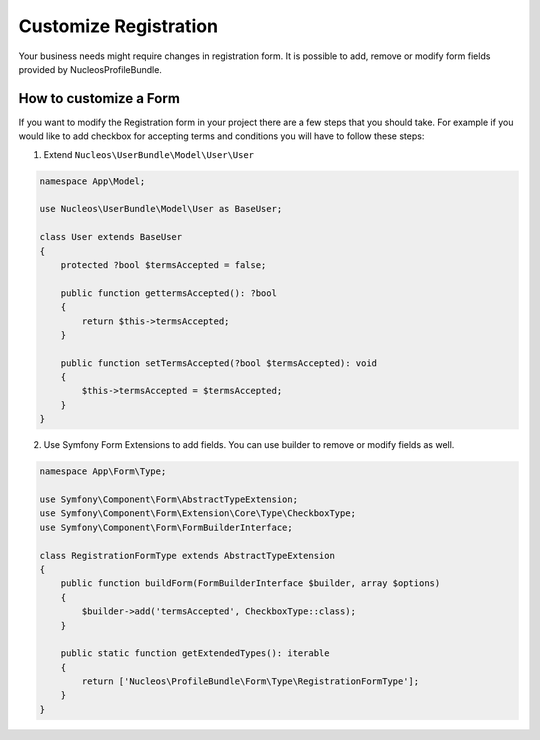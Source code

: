 Customize Registration
======================

Your business needs might require changes in registration form. It is possible to add, remove or modify form fields provided by NucleosProfileBundle.

How to customize a Form
-----------------------

If you want to modify the Registration form in your project there are a few steps that you should take. For example if you would like to add checkbox for accepting terms and conditions you will have to follow these steps:

1. Extend ``Nucleos\UserBundle\Model\User\User``

.. code-block:: php-annotations

    namespace App\Model;

    use Nucleos\UserBundle\Model\User as BaseUser;

    class User extends BaseUser
    {
        protected ?bool $termsAccepted = false;

        public function gettermsAccepted(): ?bool
        {
            return $this->termsAccepted;
        }

        public function setTermsAccepted(?bool $termsAccepted): void
        {
            $this->termsAccepted = $termsAccepted;
        }
    }

2. Use Symfony Form Extensions to add fields. You can use builder to remove or modify fields as well.

.. code-block:: php-annotations

    namespace App\Form\Type;

    use Symfony\Component\Form\AbstractTypeExtension;
    use Symfony\Component\Form\Extension\Core\Type\CheckboxType;
    use Symfony\Component\Form\FormBuilderInterface;

    class RegistrationFormType extends AbstractTypeExtension
    {
        public function buildForm(FormBuilderInterface $builder, array $options)
        {
            $builder->add('termsAccepted', CheckboxType::class);
        }

        public static function getExtendedTypes(): iterable
        {
            return ['Nucleos\ProfileBundle\Form\Type\RegistrationFormType'];
        }
    }
